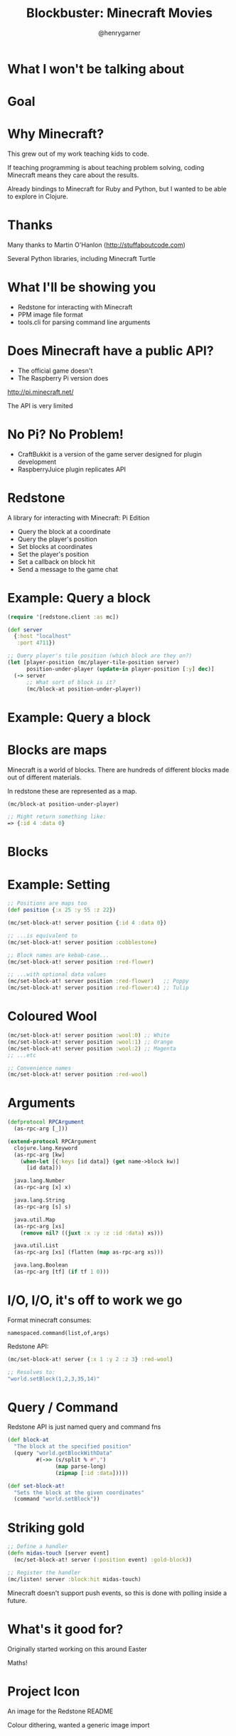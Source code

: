   #+Title: Blockbuster: Minecraft Movies
  #+Author: @henrygarner
  #+Email: 

#+REVEAL_EXTRA_CSS: ./css/main.css
#+REVEAL_THEME: moon
#+OPTIONS: num:nil toc:nil reveal_mathjax:t reveal_history:t
#+REVEAL_TRANS: fade

* What I won't be talking about

[[./images/minecraft-movie.png]]

* Goal

 [[./images/simpsons.png]]


* Why Minecraft?

This grew out of my work teaching kids to code.

If teaching programming is about teaching problem solving, coding Minecraft means they care about the results.

Already bindings to Minecraft for Ruby and Python, but I wanted to be able to explore in Clojure.


* Thanks

Many thanks to Martin O'Hanlon (http://stuffaboutcode.com)

Several Python libraries, including Minecraft Turtle

[[./images/spirals.jpg]]

* What I'll be showing you

- Redstone for interacting with Minecraft
- PPM image file format
- tools.cli for parsing command line arguments

* Does Minecraft have a public API?

- The official game doesn't
- The Raspberry Pi version does

http://pi.minecraft.net/

The API is very limited

* No Pi? No Problem!

- CraftBukkit is a version of the game server designed for plugin development
- RaspberryJuice plugin replicates API

* Redstone

A library for interacting with Minecraft: Pi Edition

- Query the block at a coordinate
- Query the player's position
- Set blocks at coordinates
- Set the player's position
- Set a callback on block hit
- Send a message to the game chat

* Example: Query a block

#+BEGIN_SRC clojure
(require '[redstone.client :as mc])

(def server
  {:host "localhost"
   :port 4711})

;; Query player's tile position (which block are they on?)
(let [player-position (mc/player-tile-position server)
      position-under-player (update-in player-position [:y] dec)]
  (-> server
      ;; What sort of block is it?
      (mc/block-at position-under-player))
#+END_SRC

* Example: Query a block

[[./images/block-under-player.png]]

* Blocks are maps

Minecraft is a world of blocks. There are hundreds of different blocks
made out of different materials.

In redstone these are represented as a map.

#+BEGIN_SRC clojure
(mc/block-at position-under-player)

;; Might return something like:
=> {:id 4 :data 0}
#+END_SRC

* Blocks

[[./images/blocks.png]]

* Example: Setting

#+BEGIN_SRC clojure
;; Positions are maps too
(def position {:x 25 :y 55 :z 22})

(mc/set-block-at! server position {:id 4 :data 0})

;; ...is equivalent to
(mc/set-block-at! server position :cobblestone)

;; Block names are kebab-case...
(mc/set-block-at! server position :red-flower)

;; ...with optional data values
(mc/set-block-at! server position :red-flower)   ;; Poppy
(mc/set-block-at! server position :red-flower:4) ;; Tulip
#+END_SRC

* Coloured Wool

[[./images/wool-colours.png]]

#+BEGIN_SRC clojure
(mc/set-block-at! server position :wool:0) ;; White
(mc/set-block-at! server position :wool:1) ;; Orange
(mc/set-block-at! server position :wool:2) ;; Magenta
;; ...etc

;; Convenience names
(mc/set-block-at! server position :red-wool)

#+END_SRC

* Arguments

#+BEGIN_SRC clojure
(defprotocol RPCArgument
  (as-rpc-arg [_]))

(extend-protocol RPCArgument
  clojure.lang.Keyword
  (as-rpc-arg [kw]
    (when-let [{:keys [id data]} (get name->block kw)]
      [id data]))

  java.lang.Number
  (as-rpc-arg [x] x)

  java.lang.String
  (as-rpc-arg [s] s)

  java.util.Map
  (as-rpc-arg [xs]
    (remove nil? ((juxt :x :y :z :id :data) xs)))

  java.util.List
  (as-rpc-arg [xs] (flatten (map as-rpc-arg xs)))

  java.lang.Boolean
  (as-rpc-arg [tf] (if tf 1 0)))
#+END_SRC

* I/O, I/O, it's off to work we go

Format minecraft consumes:

#+BEGIN_SRC text
namespaced.command(list,of,args)
#+END_SRC

Redstone API:

#+BEGIN_SRC clojure
(mc/set-block-at! server {:x 1 :y 2 :z 3} :red-wool)

;; Resolves to:
"world.setBlock(1,2,3,35,14)"
#+END_SRC

* Query / Command

Redstone API is just named query and command fns

#+BEGIN_SRC clojure
(def block-at
  "The block at the specified position"
  (query "world.getBlockWithData"
         #(->> (s/split % #",")
               (map parse-long)
               (zipmap [:id :data]))))

(def set-block-at!
  "Sets the block at the given coordinates"
  (command "world.setBlock"))
#+END_SRC

* Striking gold

#+BEGIN_SRC clojure
;; Define a handler
(defn midas-touch [server event]
  (mc/set-block-at! server (:position event) :gold-block))

;; Register the handler
(mc/listen! server :block:hit midas-touch)
#+END_SRC

Minecraft doesn't support push events, so this is done with polling inside a future.

* What's it good for?

Originally started working on this around Easter

[[./images/eggs.png]]

Maths!

* Project Icon

An image for the Redstone README

[[./images/clojure-logo.png]]

Colour dithering, wanted a generic image import

* PPM image format

It's grossly inefficient, but very easy to read.

#+BEGIN_SRC text
P6
4 4
255
000000000000
000000000000
000000000000
000000000000
#+END_SRC

...a black 4x4 pixel image.

* ImageMagick

Generating PPMs is easy with ImageMagick

#+BEGIN_SRC clojure
$> convert input.png -resize 10 output.ppm
#+END_SRC

* Reading

- File contains arbitrary data
- Using nio's mmap rather than slurp

#+BEGIN_SRC clojure
(require '[nio.core :refer [mmap buffer-seq]])

;; Returns a sequence of unsigned byte values (0-255) as longs
(->> (mmap "/file/path.ppm")
     buffer-seq
     (map #(bit-and % 0xff)))
#+END_SRC

* RGB

Stolen from the Clojure docs for min-key

#+BEGIN_SRC clojure
(defn distance-squared [c1 c2]
  (->> (map - c1 c2)
       (map #(* % %))
       (reduce +)))

(def block-colours 
  {[221 221 221] :wool
   [219 126 63] :orange-wool
;; ...
   [150 53 49] :red-wool
   [26 23 23] :black-wool})

(defn rgb->block [colour-map rgb-triple]
  (colour-map
   (apply min-key (partial distance-squared rgb-triple) (keys colour-map))))
#+END_SRC

* What happens if...?

[[./images/bruce.jpg]]

* What happens if...?

[[./images/what-if.png]]

* Bruce Egg

[[./images/bruce-egg.png]]

* The Wizard of Oz

[[./images/overlord.png]]

* Image Sequences

We can use ffmpeg to convert a movie into a sequence of jpegs.

#+BEGIN_SRC clojure
  $> ffmpeg -i input.mov -y output-dir/%09d.jpg
#+END_SRC

Then step through each frame and render it.

* tools.cli

Parses arguments passed to a `-main` function.

#+BEGIN_SRC clojure
(require '[clojure.tools.cli :refer [parse-opts]])

(def cli-options
  [["-f" "--file FILE" "File path"]
   ["-w" "--width BLOCKS" "Width of the screen in blocks"
    :parse-fn #(Long/parseLong %)
    :default 25]
   ["-c" "--clear" "Whether space should be cleared for the screen"]])

(defn -main [& args]
  (let [options (parse-opts args cli-options)]
    (when (:clear options)
      (clear-space! options))
    (draw-movie! options)))
#+END_SRC

* Blockbuster

https://github.com/henrygarner/blockbuster

Instructions for Minecraft server installation linked from README

* Thank You
  https://github.com/henrygarner/blockbuster
  [[https://github.com/henrygarner/ldnclj-talk-july-2014]]

  [[./images/henrygarner.jpeg]]

  @henrygarner

  CTO, Likely
